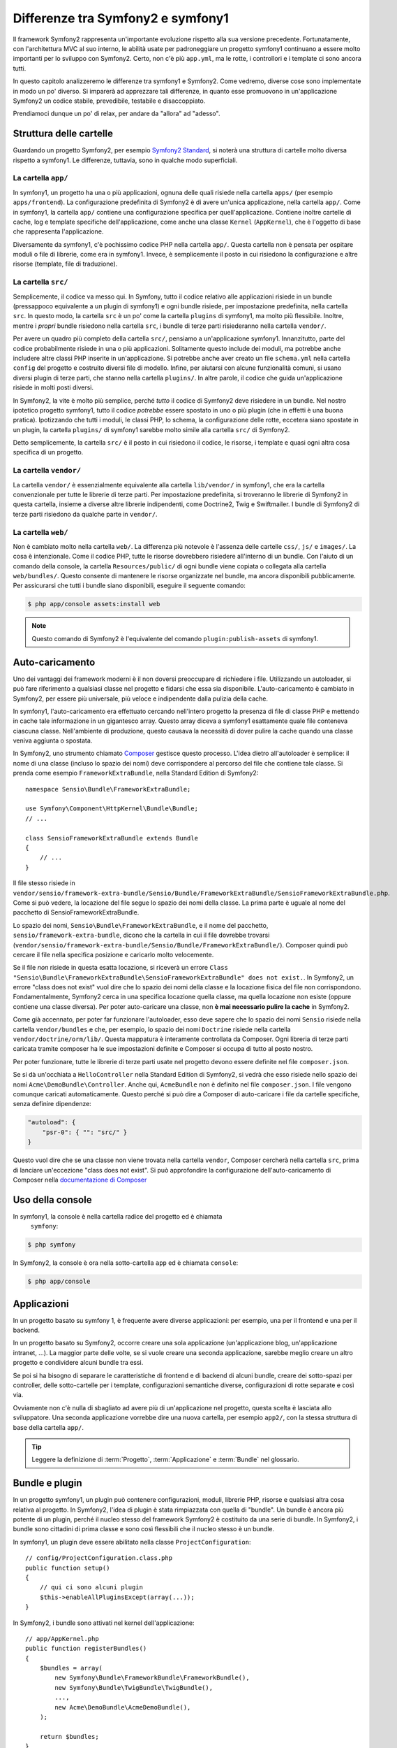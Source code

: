 .. index::
   single: symfony1

Differenze tra Symfony2 e symfony1
==================================

Il framework Symfony2 rappresenta un'importante evoluzione rispetto alla sua versione
precedente. Fortunatamente, con l'architettura MVC al suo interno, le abilità
usate per padroneggiare un progetto symfony1 continuano a essere molto importanti
per lo sviluppo con Symfony2. Certo, non c'è più ``app.yml``, ma le rotte, i controllori
e i template ci sono ancora tutti.

In questo capitolo analizzeremo le differenze tra symfony1 e Symfony2.
Come vedremo, diverse cose sono implementate in modo un po' diverso. Si imparerà
ad apprezzare tali differenze, in quanto esse promuovono in
un'applicazione Symfony2 un codice stabile, prevedibile, testabile e disaccoppiato.

Prendiamoci dunque un po' di relax, per andare da "allora" ad "adesso".

Struttura delle cartelle
------------------------

Guardando un progetto Symfony2, per esempio `Symfony2 Standard`_, si noterà
una struttura di cartelle molto diversa rispetto a symfony1. Le differenze, tuttavia,
sono in qualche modo superficiali.

La cartella ``app/``
~~~~~~~~~~~~~~~~~~~~

In symfony1, un progetto ha una o più applicazioni, ognuna delle quali risiede
nella cartella ``apps/`` (per esempio ``apps/frontend``). La configurazione
predefinita di Symfony2 è di avere un'unica applicazione, nella cartella ``app/``.
Come in symfony1, la cartella ``app/`` contiene una configurazione specifica per
quell'applicazione. Contiene inoltre cartelle di cache, log e template specifiche
dell'applicazione, come anche una classe ``Kernel`` (``AppKernel``), che è l'oggetto
di base che rappresenta l'applicazione.

Diversamente da symfony1, c'è pochissimo codice PHP nella cartella ``app/``. Questa
cartella non è pensata per ospitare moduli o file di librerie, come era in symfony1.
Invece, è semplicemente il posto in cui risiedono la configurazione e altre risorse
(template, file di traduzione).

La cartella ``src/``
~~~~~~~~~~~~~~~~~~~~

Semplicemente, il codice va messo qui. In Symfony, tutto il codice relativo
alle applicazioni risiede in un bundle (pressappoco equivalente a un plugin di symfony1)
e ogni bundle risiede, per impostazione predefinita, nella cartella ``src``. In questo
modo, la cartella ``src`` è un po' come la cartella ``plugins`` di symfony1, ma molto
più flessibile. Inoltre, mentre i *propri* bundle risiedono nella cartella ``src``, i
bundle di terze parti risiederanno nella cartella ``vendor/``.

Per avere un quadro più completo della cartella ``src/``, pensiamo a un'applicazione
symfony1. Innanzitutto, parte del codice probabilmente risiede in una o più
applicazioni. Solitamente questo include dei moduli, ma potrebbe anche includere altre
classi PHP inserite in un'applicazione. Si potrebbe anche aver creato un file
``schema.yml`` nella cartella ``config`` del progetto e costruito diversi file di modello.
Infine, per aiutarsi con alcune funzionalità comuni, si usano diversi plugin di terze
parti, che stanno nella cartella ``plugins/``.
In altre parole, il codice che guida un'applicazione risiede in molti posti
diversi.

In Symfony2, la vite è molto più semplice, perché *tutto* il codice di Symfony2 deve
risiedere in un bundle. Nel nostro ipotetico progetto symfony1, tutto il codice
*potrebbe* essere spostato in uno o più plugin (che in effetti è una buona pratica).
Ipotizzando che tutti i moduli, le classi PHP, lo schema, la configurazione delle rotte,
eccetera siano spostate in un plugin, la cartella ``plugins/`` di symfony1 sarebbe
molto simile alla cartella ``src/`` di Symfony2.

Detto semplicemente, la cartella ``src/`` è il posto in cui risiedono il codice,
le risorse, i template e quasi ogni altra cosa specifica di un progetto.

La cartella ``vendor/``
~~~~~~~~~~~~~~~~~~~~~~~

La cartella ``vendor/`` è essenzialmente equivalente alla cartella ``lib/vendor/``
in symfony1, che era la cartella convenzionale per tutte le librerie di terze
parti. Per impostazione predefinita, si troveranno le librerie di Symfony2 in
questa cartella, insieme a diverse altre librerie indipendenti, come Doctrine2,
Twig e Swiftmailer. I bundle di Symfony2 di terze parti risiedono da qualche parte
in ``vendor/``.

La cartella ``web/``
~~~~~~~~~~~~~~~~~~~~

Non è cambiato molto nella cartella ``web/``. La differenza più notevole è
l'assenza delle cartelle ``css/``, ``js/`` e ``images/``. La cosa è intenzionale.
Come il codice PHP, tutte le risorse dovrebbero risiedere all'interno di
un bundle. Con l'aiuto di un comando della console, la cartella ``Resources/public/``
di ogni bundle viene copiata o collegata alla cartella ``web/bundles/``.
Questo consente di mantenere le risorse organizzate nel bundle, ma ancora
disponibili pubblicamente. Per assicurarsi che tutti i bundle siano disponibili,
eseguire il seguente comando:

.. code-block:: bash

    $ php app/console assets:install web

.. note::

   Questo comando di Symfony2 è l'equivalente del comando ``plugin:publish-assets``
   di symfony1.

Auto-caricamento
----------------

Uno dei vantaggi dei framework moderni è il non doversi preoccupare di richiedere
i file. Utilizzando un autoloader, si può fare riferimento a qualsiasi classe
nel progetto e fidarsi che essa sia disponibile. L'auto-caricamento è
cambiato in Symfony2, per essere più universale, più veloce e indipendente
dalla pulizia della cache.

In symfony1, l'auto-caricamento era effettuato cercando nell'intero progetto la
presenza di file di classe PHP e mettendo in cache tale informazione in un
gigantesco array. Questo array diceva a symfony1 esattamente quale file
conteneva ciascuna classe. Nell'ambiente di produzione, questo causava la necessità
di dover pulire la cache quando una classe veniva aggiunta o spostata.

In Symfony2, uno strumento chiamato `Composer`_ gestisce questo processo.
L'idea dietro all'autoloader è semplice: il nome di una classe (incluso lo
spazio dei nomi) deve corrispondere al percorso del file che contiene tale classe.
Si prenda come esempio ``FrameworkExtraBundle``, nella Standard Edition di
Symfony2::

    namespace Sensio\Bundle\FrameworkExtraBundle;

    use Symfony\Component\HttpKernel\Bundle\Bundle;
    // ...

    class SensioFrameworkExtraBundle extends Bundle
    {
        // ...
    }

Il file stesso risiede in
``vendor/sensio/framework-extra-bundle/Sensio/Bundle/FrameworkExtraBundle/SensioFrameworkExtraBundle.php``.
Come si può vedere, la locazione del file segue lo spazio dei nomi della
classe. La prima parte è uguale al nome del pacchetto di SensioFrameworkExtraBundle.

Lo spazio dei nomi, ``Sensio\Bundle\FrameworkExtraBundle``, e il nome del pacchetto,
``sensio/framework-extra-bundle``, dicono che la cartella in cui il file
dovrebbe trovarsi
(``vendor/sensio/framework-extra-bundle/Sensio/Bundle/FrameworkExtraBundle/``).
Composer quindi può cercare il file nella specifica posizione e caricarlo molto
velocemente.

Se il file *non* risiede in questa esatta locazione, si riceverà un errore
``Class "Sensio\Bundle\FrameworkExtraBundle\SensioFrameworkExtraBundle" does not exist.``.
In Symfony2, un errore "class does not exist" vuol dire che lo spazio dei nomi della
classe e la locazione fisica del file non corrispondono. Fondamentalmente, Symfony2
cerca in una specifica locazione quella classe, ma quella locazione non esiste
(oppure contiene una classe diversa). Per poter auto-caricare una classe, non
**è mai necessario pulire la cache** in Symfony2.

Come già accennato, per poter far funzionare l'autoloader, esso deve sapere che
lo spazio dei nomi ``Sensio`` risiede nella cartella ``vendor/bundles`` e che, per esempio,
lo spazio dei nomi ``Doctrine`` risiede nella cartella ``vendor/doctrine/orm/lib/``.
Questa mappatura è interamente controllata da Composer. Ogni
libreria di terze parti caricata tramite composer ha le sue impostazioni definite
e Composer si occupa di tutto al posto nostro.

Per poter funzionare, tutte le librerie di terze parti usate nel progetto devono
essere definite nel file ``composer.json``.

Se si dà un'occhiata a ``HelloController`` nella Standard Edition di Symfony2, si
vedrà che esso risiede nello spazio dei nomi ``Acme\DemoBundle\Controller``. Anche qui,
``AcmeBundle`` non è definito nel file ``composer.json``. I file vengono comunque caricati
automaticamente. Questo perché si può dire a Composer di auto-caricare i file da
cartelle specifiche, senza definire dipendenze:

.. code-block:: json

    "autoload": {
        "psr-0": { "": "src/" }
    }

Questo vuol dire che se una classe non viene trovata nella cartella ``vendor``, Composer
cercherà nella cartella ``src``, prima di lanciare un'eccezione "class does not exist".
Si può approfondire la configurazione dell'auto-caricamento di Composer nella
`documentazione di Composer`_

Uso della console
-----------------

In symfony1, la console è nella cartella radice del progetto ed è chiamata
 ``symfony``:

.. code-block:: bash

    $ php symfony

In Symfony2, la console è ora nella sotto-cartella ``app`` ed è chiamata
``console``:

.. code-block:: bash

    $ php app/console

Applicazioni
------------

In un progetto basato su symfony 1, è frequente avere diverse applicazioni: per
esempio, una per il frontend e una per il backend.

In un progetto basato su Symfony2, occorre creare una sola applicazione
(un'applicazione blog, un'applicazione intranet, ...). La maggior parte delle
volte, se si vuole creare una seconda applicazione, sarebbe meglio creare
un altro progetto e condividere alcuni bundle tra essi.

Se poi si ha bisogno di separare le caratteristiche di frontend e di backend
di alcuni bundle, creare dei sotto-spazi per controller, delle sotto-cartelle
per i template, configurazioni semantiche diverse, configurazioni di rotte
separate e così via.

Ovviamente non c'è nulla di sbagliato ad avere più di un'applicazione nel
progetto, questa scelta è lasciata allo sviluppatore. Una seconda applicazione
vorrebbe dire una nuova cartella, per esempio ``app2/``, con la stessa struttura di base della cartella ``app/``.

.. tip::

   Leggere la definizione di :term:`Progetto`, :term:`Applicazione` e
   :term:`Bundle` nel glossario.

Bundle e plugin
---------------

In un progetto symfony1, un plugin può contenere configurazioni, moduli, librerie PHP,
risorse e qualsiasi altra cosa relativa al progetto. In Symfony2,
l'idea di plugin è stata rimpiazzata con quella di "bundle". Un bundle è ancora più
potente di un plugin, perché il nucleo stesso del framework Symfony2 è costituito
da una serie di bundle. In Symfony2, i bundle sono cittadini di prima classe e sono
così flessibili che il nucleo stesso è un bundle.

In symfony1, un plugin deve essere abilitato nella classe
``ProjectConfiguration``::

    // config/ProjectConfiguration.class.php
    public function setup()
    {
        // qui ci sono alcuni plugin
        $this->enableAllPluginsExcept(array(...));
    }

In Symfony2, i bundle sono attivati nel kernel dell'applicazione::

    // app/AppKernel.php
    public function registerBundles()
    {
        $bundles = array(
            new Symfony\Bundle\FrameworkBundle\FrameworkBundle(),
            new Symfony\Bundle\TwigBundle\TwigBundle(),
            ...,
            new Acme\DemoBundle\AcmeDemoBundle(),
        );

        return $bundles;
    }

Rotte (``routing.yml``) e configurazione (``config.yml``)
~~~~~~~~~~~~~~~~~~~~~~~~~~~~~~~~~~~~~~~~~~~~~~~~~~~~~~~~~

In symfony1, i file di configurazione ``routing.yml`` e ``app.yml`` sono
caricati automaticamente all'interno di un plugin. In Symfony2, le rotte e le
configurazioni dell'applicazioni all'interno di un bundle vanno incluse
a mano. Per esempio, per includere le rotte di un bundle chiamato ``AcmeDemoBundle``,
si può fare nel seguente modo:

.. configuration-block::

    .. code-block:: yaml

        # app/config/routing.yml
        _hello:
            resource: "@AcmeDemoBundle/Resources/config/routing.yml"

    .. code-block:: xml

        <!-- app/config/routing.yml -->
        <?xml version="1.0" encoding="UTF-8" ?>

        <routes xmlns="http://symfony.com/schema/routing"
            xmlns:xsi="http://www.w3.org/2001/XMLSchema-instance"
            xsi:schemaLocation="http://symfony.com/schema/routing http://symfony.com/schema/routing/routing-1.0.xsd">

            <import resource="@AcmeDemoBundle/Resources/config/routing.xml" />
        </routes>

    .. code-block:: php

        // app/config/routing.php
        use Symfony\Component\Routing\RouteCollection;

        $collection = new RouteCollection();
        $collection->addCollection($loader->import("@AcmeHelloBundle/Resources/config/routing.php"));

        return $collection;

Questo caricherà le rotte trovate nel file ``Resources/config/routing.yml`` di
``AcmeDemoBundle``. Il nome ``@AcmeDemoBundle`` è una sintassi abbreviata, risolta
internamente con il percorso completo di quel bundle.

Si può usare la stessa strategia per portare una configurazione da un bundle:

.. configuration-block::

    .. code-block:: yaml

        # app/config/config.yml
        imports:
            - { resource: "@AcmeDemoBundle/Resources/config/config.yml" }

    .. code-block:: xml

        <!-- app/config/config.xml -->
        <imports>
            <import resource="@AcmeDemoBundle/Resources/config/config.xml" />
        </imports>

    .. code-block:: php

        // app/config/config.php
        $this->import('@AcmeDemoBundle/Resources/config/config.php')

In Symfony2, la configurazione è un po' come ``app.yml`` in symfony1, ma più
sistematica. Con ``app.yml``, si poteva semplicemente creare le voci volute.
Per impostazione predefinita, queste voci erano prive di significato ed era
lasciato allo sviluppatore il compito di usarle nell'applicazione:

.. code-block:: yaml

    # un file app.yml di symfony1
    all:
      email:
        from_address:  pippo.pluto@example.com

In Symfony2, si possono anche creare voci arbitrarie sotto la voce ``parameters``
della configurazione:

.. configuration-block::

    .. code-block:: yaml

        parameters:
            email.from_address: pippo.pluto@example.com

    .. code-block:: xml

        <parameters>
            <parameter key="email.from_address">pippo.pluto@example.com</parameter>
        </parameters>

    .. code-block:: php

        $container->setParameter('email.from_address', 'pippo.pluto@example.com');

Si può ora accedervi da un controllore, per esempio::

    public function helloAction($name)
    {
        $fromAddress = $this->container->getParameter('email.from_address');
    }

In realtà, la configurazione di Symfony2 è molto più potente ed è usata principalmente
per configurare oggetti da poter usare. Per maggiori informazioni, vedere il capitolo
intitolato ":doc:`/book/service_container`".

.. _`Composer`: http://getcomposer.org
.. _`Symfony2 Standard`: https://github.com/symfony/symfony-standard
.. _`documentazione di Composer`: http://getcomposer.org/doc/04-schema.md#autoload
